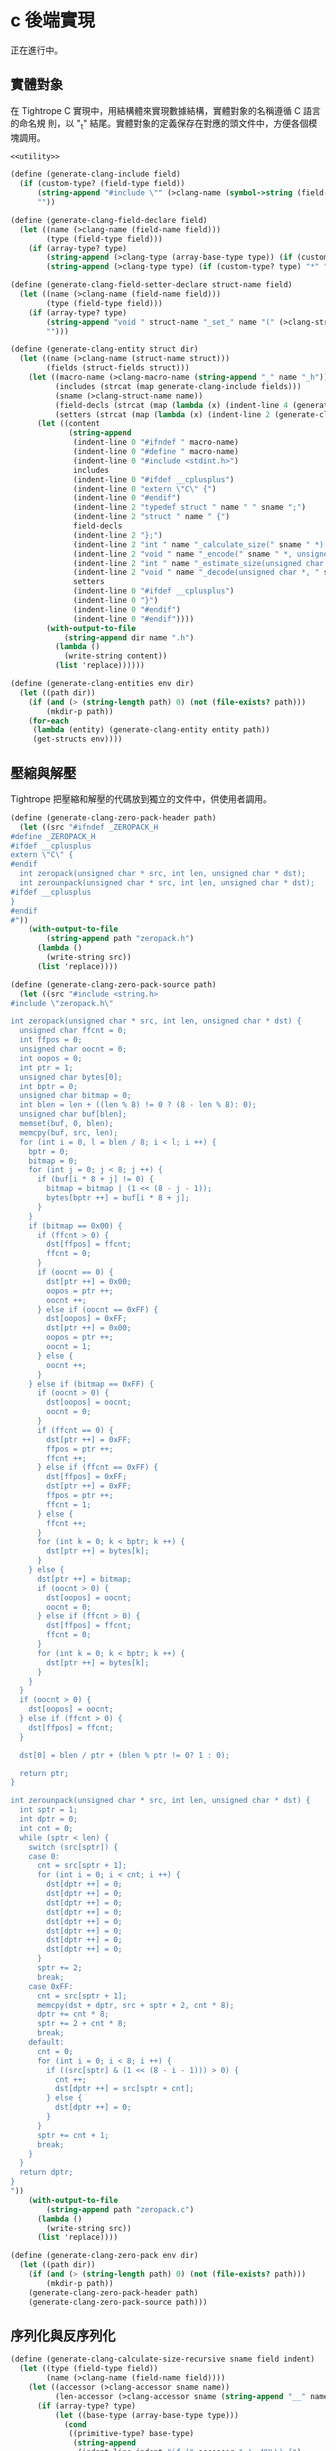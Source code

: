 * c 後端實現

正在進行中。
** 實體對象
在 Tightrope C 實現中，用結構體來實現數據結構，實體對象的名稱遵循 C 語言的命名規
則，以 "_t" 結尾。實體對象的定義保存在對應的頭文件中，方便各個模塊調用。

#+begin_src scheme :exports code :noweb yes :tangle /dev/shm/tightrope-build/clang.scm
  <<utility>>

  (define (generate-clang-include field)
    (if (custom-type? (field-type field))
        (string-append "#include \"" (>clang-name (symbol->string (field-type field))) ".h\"\n")
        ""))

  (define (generate-clang-field-declare field)
    (let ((name (>clang-name (field-name field)))
          (type (field-type field)))
      (if (array-type? type)
          (string-append (>clang-type (array-base-type type)) (if (custom-type? type) "*" " ") "* " name ";\n    int __" name "_len;")
          (string-append (>clang-type type) (if (custom-type? type) "*" " ") name ";"))))

  (define (generate-clang-field-setter-declare struct-name field)
    (let ((name (>clang-name (field-name field)))
          (type (field-type field)))
      (if (array-type? type)
          (string-append "void " struct-name "_set_" name "(" (>clang-struct-name struct-name) " *, " (>clang-type (array-base-type type)) " *, int);")
          "")))

  (define (generate-clang-entity struct dir)
    (let ((name (>clang-name (struct-name struct)))
          (fields (struct-fields struct)))
      (let ((macro-name (>clang-macro-name (string-append "_" name "_h")))
            (includes (strcat (map generate-clang-include fields)))
            (sname (>clang-struct-name name))
            (field-decls (strcat (map (lambda (x) (indent-line 4 (generate-clang-field-declare x))) fields)))
            (setters (strcat (map (lambda (x) (indent-line 2 (generate-clang-field-setter-declare name x))) (filter (lambda (y) (array-type? (field-type y))) fields)))))
        (let ((content
               (string-append
                (indent-line 0 "#ifndef " macro-name)
                (indent-line 0 "#define " macro-name)
                (indent-line 0 "#include <stdint.h>")
                includes
                (indent-line 0 "#ifdef __cplusplus")
                (indent-line 0 "extern \"C\" {")
                (indent-line 0 "#endif")
                (indent-line 2 "typedef struct " name " " sname ";")
                (indent-line 2 "struct " name " {")
                field-decls
                (indent-line 2 "};")
                (indent-line 2 "int " name "_calculate_size(" sname " *);")
                (indent-line 2 "void " name "_encode(" sname " *, unsigned char *);")
                (indent-line 2 "int " name "_estimate_size(unsigned char *);")
                (indent-line 2 "void " name "_decode(unsigned char *, " sname " *);")
                setters
                (indent-line 0 "#ifdef __cplusplus")
                (indent-line 0 "}")
                (indent-line 0 "#endif")
                (indent-line 0 "#endif"))))
          (with-output-to-file
              (string-append dir name ".h")
            (lambda ()
              (write-string content))
            (list 'replace))))))

  (define (generate-clang-entities env dir)
    (let ((path dir))
      (if (and (> (string-length path) 0) (not (file-exists? path)))
          (mkdir-p path))
      (for-each
       (lambda (entity) (generate-clang-entity entity path))
       (get-structs env))))
#+end_src

** 壓縮與解壓
Tightrope 把壓縮和解壓的代碼放到獨立的文件中，供使用者調用。

#+begin_src scheme :exports code :noweb yes :tangle /dev/shm/tightrope-build/clang.scm
  (define (generate-clang-zero-pack-header path)
    (let ((src "#ifndef _ZEROPACK_H
  #define _ZEROPACK_H
  #ifdef __cplusplus
  extern \"C\" {
  #endif
    int zeropack(unsigned char * src, int len, unsigned char * dst);
    int zerounpack(unsigned char * src, int len, unsigned char * dst);
  #ifdef __cplusplus
  }
  #endif
  #"))
      (with-output-to-file
          (string-append path "zeropack.h")
        (lambda ()
          (write-string src))
        (list 'replace))))

  (define (generate-clang-zero-pack-source path)
    (let ((src "#include <string.h>
  #include \"zeropack.h\"

  int zeropack(unsigned char * src, int len, unsigned char * dst) {
    unsigned char ffcnt = 0;
    int ffpos = 0;
    unsigned char oocnt = 0;
    int oopos = 0;
    int ptr = 1;
    unsigned char bytes[0];
    int bptr = 0;
    unsigned char bitmap = 0;
    int blen = len + ((len % 8) != 0 ? (8 - len % 8): 0);
    unsigned char buf[blen];
    memset(buf, 0, blen);
    memcpy(buf, src, len);
    for (int i = 0, l = blen / 8; i < l; i ++) {
      bptr = 0;
      bitmap = 0;
      for (int j = 0; j < 8; j ++) {
        if (buf[i * 8 + j] != 0) {
          bitmap = bitmap | (1 << (8 - j - 1));
          bytes[bptr ++] = buf[i * 8 + j];
        }
      }
      if (bitmap == 0x00) {
        if (ffcnt > 0) {
          dst[ffpos] = ffcnt;
          ffcnt = 0;
        }
        if (oocnt == 0) {
          dst[ptr ++] = 0x00;
          oopos = ptr ++;
          oocnt ++;
        } else if (oocnt == 0xFF) {
          dst[oopos] = 0xFF;
          dst[ptr ++] = 0x00;
          oopos = ptr ++;
          oocnt = 1;
        } else {
          oocnt ++;
        }
      } else if (bitmap == 0xFF) {
        if (oocnt > 0) {
          dst[oopos] = oocnt;
          oocnt = 0;
        }
        if (ffcnt == 0) {
          dst[ptr ++] = 0xFF;
          ffpos = ptr ++;
          ffcnt ++;
        } else if (ffcnt == 0xFF) {
          dst[ffpos] = 0xFF;
          dst[ptr ++] = 0xFF;
          ffpos = ptr ++;
          ffcnt = 1;
        } else {
          ffcnt ++;
        }
        for (int k = 0; k < bptr; k ++) {
          dst[ptr ++] = bytes[k];
        }
      } else {
        dst[ptr ++] = bitmap;
        if (oocnt > 0) {
          dst[oopos] = oocnt;
          oocnt = 0;
        } else if (ffcnt > 0) {
          dst[ffpos] = ffcnt;
          ffcnt = 0;
        }
        for (int k = 0; k < bptr; k ++) {
          dst[ptr ++] = bytes[k];
        }
      }
    }
    if (oocnt > 0) {
      dst[oopos] = oocnt;
    } else if (ffcnt > 0) {
      dst[ffpos] = ffcnt;
    }

    dst[0] = blen / ptr + (blen % ptr != 0? 1 : 0);

    return ptr;
  }

  int zerounpack(unsigned char * src, int len, unsigned char * dst) {
    int sptr = 1;
    int dptr = 0;
    int cnt = 0;
    while (sptr < len) {
      switch (src[sptr]) {
      case 0:
        cnt = src[sptr + 1];
        for (int i = 0; i < cnt; i ++) {
          dst[dptr ++] = 0;
          dst[dptr ++] = 0;
          dst[dptr ++] = 0;
          dst[dptr ++] = 0;
          dst[dptr ++] = 0;
          dst[dptr ++] = 0;
          dst[dptr ++] = 0;
          dst[dptr ++] = 0;
        }
        sptr += 2;
        break;
      case 0xFF:
        cnt = src[sptr + 1];
        memcpy(dst + dptr, src + sptr + 2, cnt * 8);
        dptr += cnt * 8;
        sptr += 2 + cnt * 8;
        break;
      default:
        cnt = 0;
        for (int i = 0; i < 8; i ++) {
          if ((src[sptr] & (1 << (8 - i - 1))) > 0) {
            cnt ++;
            dst[dptr ++] = src[sptr + cnt];
          } else {
            dst[dptr ++] = 0;
          }
        }
        sptr += cnt + 1;
        break;
      }
    }
    return dptr;
  }
  "))
      (with-output-to-file
          (string-append path "zeropack.c")
        (lambda ()
          (write-string src))
        (list 'replace))))

  (define (generate-clang-zero-pack env dir)
    (let ((path dir))
      (if (and (> (string-length path) 0) (not (file-exists? path)))
          (mkdir-p path))
      (generate-clang-zero-pack-header path)
      (generate-clang-zero-pack-source path)))
#+end_src

** 序列化與反序列化

#+begin_src scheme :exports code :noweb yes :tangle /dev/shm/tightrope-build/clang.scm
  (define (generate-clang-calculate-size-recursive sname field indent)
    (let ((type (field-type field))
          (name (>clang-name (field-name field))))
      (let ((accessor (>clang-accessor sname name))
            (len-accessor (>clang-accessor sname (string-append "__" name "_len"))))
        (if (array-type? type)
            (let ((base-type (array-base-type type)))
              (cond
               ((primitive-type? base-type)
                (string-append
                 (indent-line indent "if (" accessor " != NULL) {")
                 (indent-line (+ indent 2) "size += 2 + 4 + " len-accessor " * " (case base-type ((short) "2") ((int) "4") ((long) "8") (else "1")) ";")
                 (indent-line indent "}")))
               ((eq? base-type 'string)
                (string-append
                 (indent-line indent "if (" accessor " != NULL) {")
                 (indent-line (+ indent 2) "size += 2 + 4 + 4;")
                 (indent-line (+ indent 2) "for (int i = 0; i < " len-accessor "; i ++) {")
                 (indent-line (+ indent 4) "size += 4 + strlen(" accessor "[i]);")
                 (indent-line (+ indent 2) "}")
                 (indent-line indent "}")))
               (else
                (string-append
                 (indent-line indent "if (" accessor " != NULL) {")
                 (indent-line (+ indent 2) "size += 2 + 4 + 4;")
                 (indent-line (+ indent 2) "for (int i = 0; i < " len-accessor "; i ++) {")
                 (indent-line (+ indent 4) "size += 4 + " (>clang-name (symbol->string base-type)) "_calculate_size(" accessor "[i]);")
                 (indent-line (+ indent 2) "}")
                 (indent-line indent "}")))))
            (cond
             ((primitive-type? type)
              (string-append
               (indent-line indent "if (" accessor " != 0) {")
               (if (eq? type 'byte)
                   (indent-line (+ indent 2) "size += 2;")
                   (string-append
                    (indent-line (+ indent 2) "if (" accessor " > 0 && " accessor " < 16383) {")
                    (indent-line (+ indent 4) "size += 2;")
                    (indent-line (+ indent 2) "} else {")
                    (indent-line (+ indent 4) "size += 2 + 4 + " (case type ((short) "2") ((int) "4") ((long) "8") (else "0")) ";")
                    (indent-line (+ indent 2) "}")))
               (indent-line indent "}")))
             ((eq? type 'string)
              (string-append
               (indent-line indent "if (" accessor " != NULL) {")
               (indent-line (+ indent 2) "size += 2 + 4 + strlen(" accessor ");")
               (indent-line indent "}")))
             (else
              (string-append
               (indent-line indent "if (" accessor " != NULL) {")
               (indent-line (+ indent 2) "size += 2 + 4 + " (>clang-name (symbol->string type)) "_calculate_size(" accessor ");")
               (indent-line indent "}"))))))))

  (define (generate-clang-calculate-size sname fields)
    (string-append
     (indent-line 0 "int " sname "_calculate_size(" (>clang-struct-name sname) " * " sname ") {")
     (indent-line 2 "int size = 2;")
     (strcat (map (lambda (x) (generate-clang-calculate-size-recursive sname x 2)) fields))
     (indent-line 0 "}")))

  (define (generate-clang-serial env struct dir)
    (let ((name (>clang-name (struct-name struct)))
          (fields (struct-fields struct)))
      (let ((includes (string-append "#include <stdlib.h>\n#include <string.h>\n#include \"" name ".h\"\n"))
            (calcsize (generate-clang-calculate-size name fields)))
        (with-output-to-file
            (string-append dir name ".c")
          (lambda ()
            (write-string (string-append includes calcsize)))
          (list 'replace)))))

  (define (generate-clang-serials env dir)
    (let ((path dir))
      (if (and (> (string-length path) 0) (not (file-exists? path)))
          (mkdir-p path))
      (generate-clang-zero-pack env dir)
      (for-each
       (lambda (entity) (generate-clang-serial env entity path))
       (get-structs env))))
#+end_src
** 輔助函數
#+begin_src scheme :noweb-ref utility
  (define (>clang-name name)
    (let loop ((src (map char-downcase (string->list name)))
               (dst '()))
      (if (null? src)
          (list->string (reverse dst))
          (let ((chr (car src))
                (rest (cdr src)))
            (if (eq? chr #\-)
                (loop rest (cons #\_ dst))
                (loop rest (cons chr dst)))))))

  (define (>clang-struct-name name)
    (string-append (>clang-name name) "_t"))

  (define (>clang-macro-name name)
    (list->string (map char-upcase (string->list name))))

  (define (>clang-type type)
    (case type
      ((byte) "char")
      ((short) "int16_t")
      ((int) "int32_t")
      ((long) "int64_t")
      ((string) "char *")
      (else (>clang-struct-name (symbol->string type)))))

  (define (>clang-accessor sname name)
    (string-append (>clang-name sname) "->" (>clang-name name)))
#+end_src
